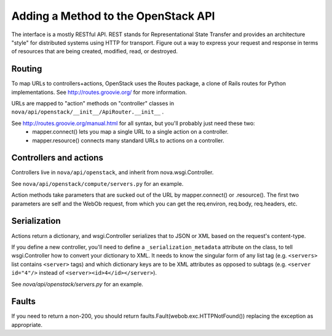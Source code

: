 ..
      Copyright 2010-2011 OpenStack LLC
      All Rights Reserved.

      Licensed under the Apache License, Version 2.0 (the "License"); you may
      not use this file except in compliance with the License. You may obtain
      a copy of the License at

          http://www.apache.org/licenses/LICENSE-2.0

      Unless required by applicable law or agreed to in writing, software
      distributed under the License is distributed on an "AS IS" BASIS, WITHOUT
      WARRANTIES OR CONDITIONS OF ANY KIND, either express or implied. See the
      License for the specific language governing permissions and limitations
      under the License.

Adding a Method to the OpenStack API
====================================

The interface is a mostly RESTful API. REST stands for Representational State Transfer and provides an architecture "style" for distributed systems using HTTP for transport. Figure out a way to express your request and response in terms of resources that are being created, modified, read, or destroyed.

Routing
-------

To map URLs to controllers+actions, OpenStack uses the Routes package, a clone of Rails routes for Python implementations. See http://routes.groovie.org/ for more information.

URLs are mapped to "action" methods on "controller" classes in ``nova/api/openstack/__init__/ApiRouter.__init__`` .

See http://routes.groovie.org/manual.html for all syntax, but you'll probably just need these two:
   - mapper.connect() lets you map a single URL to a single action on a controller.
   - mapper.resource() connects many standard URLs to actions on a controller.

Controllers and actions
-----------------------

Controllers live in ``nova/api/openstack``, and inherit from nova.wsgi.Controller.

See ``nova/api/openstack/compute/servers.py`` for an example.

Action methods take parameters that are sucked out of the URL by mapper.connect() or .resource().  The first two parameters are self and the WebOb request, from which you can get the req.environ, req.body, req.headers, etc.

Serialization
-------------

Actions return a dictionary, and wsgi.Controller serializes that to JSON or XML based on the request's content-type.

If you define a new controller, you'll need to define a ``_serialization_metadata`` attribute on the class, to tell wsgi.Controller how to convert your dictionary to XML.  It needs to know the singular form of any list tag (e.g. ``<servers>`` list contains ``<server>`` tags) and which dictionary keys are to be XML attributes as opposed to subtags (e.g. ``<server id="4"/>`` instead of ``<server><id>4</id></server>``).

See `nova/api/openstack/servers.py` for an example.

Faults
------

If you need to return a non-200, you should
return faults.Fault(webob.exc.HTTPNotFound())
replacing the exception as appropriate.
